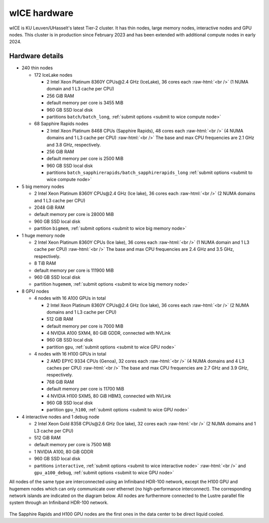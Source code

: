 .. _wice hardware:

wICE hardware
===============

wICE is KU Leuven/UHasselt's latest Tier-2 cluster.
It has thin nodes, large memory nodes, interactive nodes and GPU nodes.
This cluster is in production since February 2023
and has been extended with additional compute nodes in early 2024.


Hardware details
----------------

- 240 thin nodes

  - 172 IceLake nodes

    - 2 Intel Xeon Platinum 8360Y CPUs\@2.4 GHz (IceLake),
      36 cores each :raw-html:`<br />`
      (1 NUMA domain and 1 L3 cache per CPU)
    - 256 GiB RAM
    - default memory per core is 3455 MiB
    - 960 GB SSD local disk
    - partitions ``batch/batch_long``,
      :ref:`submit options <submit to wice compute node>`

  - 68 Sapphire Rapids nodes

    - 2 Intel Xeon Platinum 8468 CPUs (Sapphire Rapids),
      48 cores each :raw-html:`<br />`
      (4 NUMA domains and 1 L3 cache per CPU) :raw-html:`<br />`
      The base and max CPU frequencies are 2.1 GHz and 3.8 GHz, respectively.
    - 256 GiB RAM
    - default memory per core is 2500 MiB
    - 960 GB SSD local disk
    - partitions ``batch_sapphirerapids/batch_sapphirerapids_long``
      :ref:`submit options <submit to wice compute node>`

- 5 big memory nodes

  - 2 Intel Xeon Platinum 8360Y CPUs\@2.4 GHz (Ice lake),
    36 cores each :raw-html:`<br />`
    (2 NUMA domains and 1 L3 cache per CPU)
  - 2048 GiB RAM
  - default memory per core is 28000 MiB
  - 960 GB SSD local disk
  - partition ``bigmem``,
    :ref:`submit options <submit to wice big memory node>`

- 1 huge memory node

  - 2 Intel Xeon Platinum 8360Y CPUs (Ice lake),
    36 cores each :raw-html:`<br />`
    (1 NUMA domain and 1 L3 cache per CPU) :raw-html:`<br />`
    The base and max CPU frequencies are 2.4 GHz and 3.5 GHz, respectively.
  - 8 TiB RAM
  - default memory  per core is 111900 MiB
  - 960 GB SSD local disk
  - partition ``hugemem``,
    :ref:`submit options <submit to wice big memory node>`

- 8 GPU nodes

  - 4 nodes with 16 A100 GPUs in total

    - 2 Intel Xeon Platinum 8360Y CPUs\@2.4 GHz (Ice lake),
      36 cores each :raw-html:`<br />`
      (2 NUMA domains and 1 L3 cache per CPU)
    - 512 GiB RAM
    - default memory per core is 7000 MiB
    - 4 NVIDIA A100 SXM4, 80 GiB GDDR, connected with NVLink
    - 960 GB SSD local disk
    - partition ``gpu``,
      :ref:`submit options <submit to wice GPU node>`

  - 4 nodes with 16 H100 GPUs in total

    - 2 AMD EPYC 9334 CPUs (Genoa),
      32 cores each :raw-html:`<br />`
      (4 NUMA domains and 4 L3 caches per CPU) :raw-html:`<br />`
      The base and max CPU frequencies are 2.7 GHz and 3.9 GHz, respectively.
    - 768 GiB RAM
    - default memory per core is 11700 MiB
    - 4 NVIDIA H100 SXM5, 80 GiB HBM3, connected with NVLink
    - 960 GB SSD local disk
    - partition ``gpu_h100``,
      :ref:`submit options <submit to wice GPU node>`

- 4 interactive nodes and 1 debug node

  - 2 Intel Xeon Gold 8358 CPUs\@2.6 GHz (Ice lake),
    32 cores each :raw-html:`<br />`
    (2 NUMA domains and 1 L3 cache per CPU)
  - 512 GiB RAM
  - default memory per core is 7500 MiB
  - 1 NVIDIA A100, 80 GiB GDDR
  - 960 GB SSD local disk
  - partitions ``interactive``,
    :ref:`submit options <submit to wice interactive node>`
    :raw-html:`<br />`
    and ``gpu_a100_debug``,
    :ref:`submit options <submit to wice GPU node>`

All nodes of the same type are interconnected using an Infiniband HDR-100
network, except the H100 GPU and hugemem nodes which can only communicate
over ethernet (no high-performance interconnect). The corresponding
network islands are indicated on the diagram below.
All nodes are furthermore connected to the Lustre parallel file system
through an Infiniband HDR-100 network.

.. figure:: wice_hardware/wice.png
   :alt: wICE hardware diagram

The Sapphire Rapids and H100 GPU nodes are the first ones
in the data center to be direct liquid cooled.

